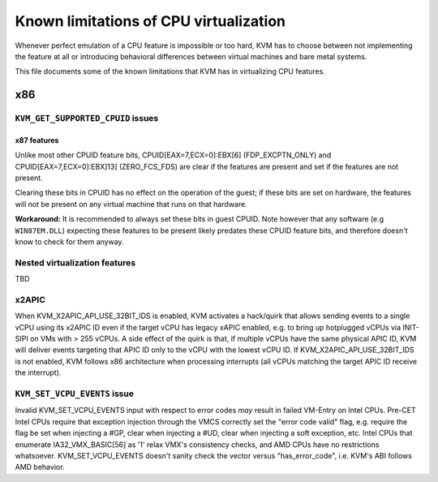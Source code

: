 .. SPDX-License-Identifier: GPL-2.0

=======================================
Known limitations of CPU virtualization
=======================================

Whenever perfect emulation of a CPU feature is impossible or too hard, KVM
has to choose between not implementing the feature at all or introducing
behavioral differences between virtual machines and bare metal systems.

This file documents some of the known limitations that KVM has in
virtualizing CPU features.

x86
===

``KVM_GET_SUPPORTED_CPUID`` issues
----------------------------------

x87 features
~~~~~~~~~~~~

Unlike most other CPUID feature bits, CPUID[EAX=7,ECX=0]:EBX[6]
(FDP_EXCPTN_ONLY) and CPUID[EAX=7,ECX=0]:EBX]13] (ZERO_FCS_FDS) are
clear if the features are present and set if the features are not present.

Clearing these bits in CPUID has no effect on the operation of the guest;
if these bits are set on hardware, the features will not be present on
any virtual machine that runs on that hardware.

**Workaround:** It is recommended to always set these bits in guest CPUID.
Note however that any software (e.g ``WIN87EM.DLL``) expecting these features
to be present likely predates these CPUID feature bits, and therefore
doesn't know to check for them anyway.

Nested virtualization features
------------------------------

TBD

x2APIC
------
When KVM_X2APIC_API_USE_32BIT_IDS is enabled, KVM activates a hack/quirk that
allows sending events to a single vCPU using its x2APIC ID even if the target
vCPU has legacy xAPIC enabled, e.g. to bring up hotplugged vCPUs via INIT-SIPI
on VMs with > 255 vCPUs.  A side effect of the quirk is that, if multiple vCPUs
have the same physical APIC ID, KVM will deliver events targeting that APIC ID
only to the vCPU with the lowest vCPU ID.  If KVM_X2APIC_API_USE_32BIT_IDS is
not enabled, KVM follows x86 architecture when processing interrupts (all vCPUs
matching the target APIC ID receive the interrupt).

``KVM_SET_VCPU_EVENTS`` issue
-----------------------------

Invalid KVM_SET_VCPU_EVENTS input with respect to error codes *may* result in
failed VM-Entry on Intel CPUs.  Pre-CET Intel CPUs require that exception
injection through the VMCS correctly set the "error code valid" flag, e.g.
require the flag be set when injecting a #GP, clear when injecting a #UD,
clear when injecting a soft exception, etc.  Intel CPUs that enumerate
IA32_VMX_BASIC[56] as '1' relax VMX's consistency checks, and AMD CPUs have no
restrictions whatsoever.  KVM_SET_VCPU_EVENTS doesn't sanity check the vector
versus "has_error_code", i.e. KVM's ABI follows AMD behavior.